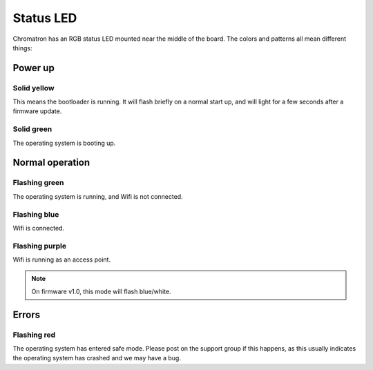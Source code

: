 Status LED 
==========

Chromatron has an RGB status LED mounted near the middle of the board.  The colors and patterns all mean different things:



Power up
--------

Solid yellow
~~~~~~~~~~~~

This means the bootloader is running.  It will flash briefly on a normal start up, and will light for a few seconds after a firmware update.


Solid green
~~~~~~~~~~~~

The operating system is booting up.



Normal operation
----------------


Flashing green
~~~~~~~~~~~~~~

The operating system is running, and Wifi is not connected.


Flashing blue
~~~~~~~~~~~~~

Wifi is connected.


Flashing purple
~~~~~~~~~~~~~~~

Wifi is running as an access point.

.. note::
    On firmware v1.0, this mode will flash blue/white.



Errors
------

Flashing red
~~~~~~~~~~~~

The operating system has entered safe mode.  Please post on the support group if this happens, as this usually indicates the operating system has crashed and we may have a bug.



